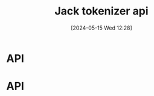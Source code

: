 :PROPERTIES:
:ID:       0f8f4f0c-cdfe-482f-a147-daff4c851d0a
:END:
#+title: Jack tokenizer api
#+date: [2024-05-15 Wed 12:28]
#+startup: overview

* API
[[file:images/jack_tokenizer_api.png]]
[[file:images/jack_tokenizer_api2.png]]
* API
[[file:images/jack_tokenizer_api_complete.png]]
